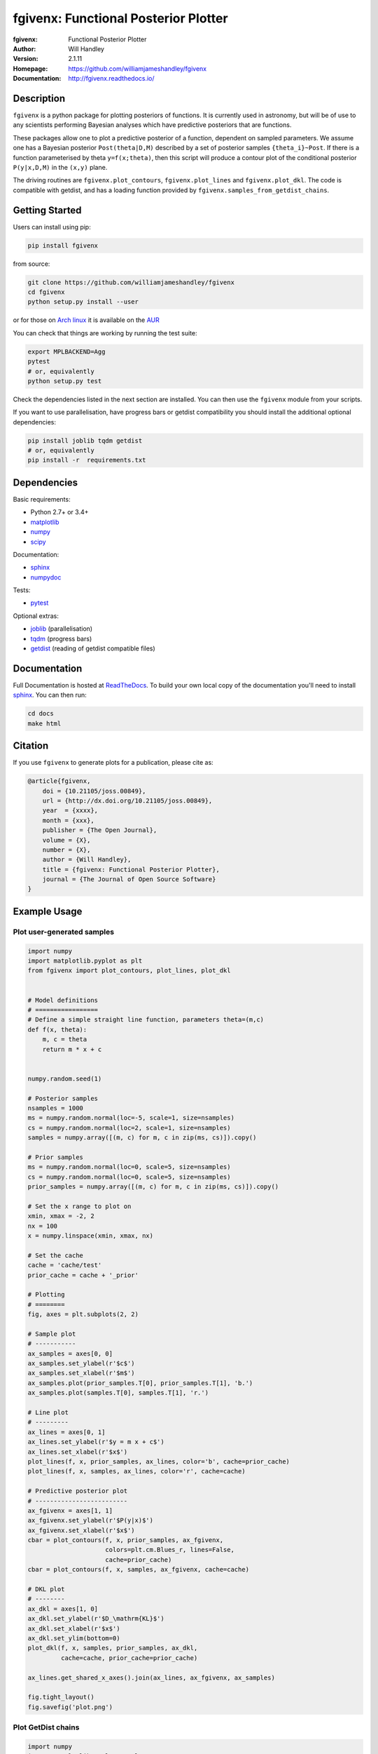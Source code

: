 =====================================
fgivenx: Functional Posterior Plotter  
=====================================
:fgivenx:  Functional Posterior Plotter 
:Author: Will Handley
:Version: 2.1.11
:Homepage: https://github.com/williamjameshandley/fgivenx
:Documentation: http://fgivenx.readthedocs.io/

.. image:: https://travis-ci.org/williamjameshandley/fgivenx.svg?branch=master
   :target: https://travis-ci.org/williamjameshandley/fgivenx
   :alt: Build Status
.. image:: https://codecov.io/gh/williamjameshandley/fgivenx/branch/master/graph/badge.svg
   :target: https://codecov.io/gh/williamjameshandley/fgivenx
   :alt: Test Coverage Status
.. image:: https://badge.fury.io/py/fgivenx.svg
   :target: https://badge.fury.io/py/fgivenx
   :alt: PyPi location
.. image:: https://readthedocs.org/projects/fgivenx/badge/?version=latest
   :target: https://fgivenx.readthedocs.io/en/latest/?badge=latest
   :alt: Documentation Status
.. image:: http://joss.theoj.org/papers/cf6f8ac309d6a18b6d6cf08b64aa3f62/status.svg
   :target: http://joss.theoj.org/papers/cf6f8ac309d6a18b6d6cf08b64aa3f62
   :alt: Review Status
.. image:: https://zenodo.org/badge/100947684.svg
   :target: https://zenodo.org/badge/latestdoi/100947684
   :alt: Permanent DOI

Description
===========

``fgivenx`` is a python package for plotting posteriors of functions. It is
currently used in astronomy, but will be of use to any scientists performing
Bayesian analyses which have predictive posteriors that are functions.

These packages allow one to plot a predictive posterior of a function,
dependent on sampled parameters. We assume one has a Bayesian posterior
``Post(theta|D,M)`` described by a set of posterior samples ``{theta_i}~Post``.
If there is a function parameterised by theta ``y=f(x;theta)``, then this script
will produce a contour plot of the conditional posterior ``P(y|x,D,M)`` in the
``(x,y)`` plane.

The driving routines are ``fgivenx.plot_contours``, ``fgivenx.plot_lines`` and
``fgivenx.plot_dkl``. The code is compatible with getdist, and has a loading function
provided by ``fgivenx.samples_from_getdist_chains``.

|image0|

Getting Started
===============

Users can install using pip:

.. code:: bash

   pip install fgivenx

from source:

.. code:: bash

   git clone https://github.com/williamjameshandley/fgivenx
   cd fgivenx
   python setup.py install --user

or for those on `Arch linux <https://www.archlinux.org/>`__ it is
available on the
`AUR <https://aur.archlinux.org/packages/python-fgivenx/>`__

You can check that things are working by running the test suite:

.. code:: bash

   export MPLBACKEND=Agg
   pytest
   # or, equivalently
   python setup.py test

Check the dependencies listed in the next section are installed. You can then
use the ``fgivenx`` module from your scripts.

If you want to use parallelisation, have progress bars or getdist compatibility
you should install the additional optional dependencies:

.. code:: bash

   pip install joblib tqdm getdist
   # or, equivalently
   pip install -r  requirements.txt

Dependencies
=============
Basic requirements:

* Python 2.7+ or 3.4+
* `matplotlib <https://pypi.org/project/matplotlib/>`__
* `numpy <https://pypi.org/project/numpy/>`__
* `scipy <https://pypi.org/project/scipy/>`__

Documentation:

* `sphinx <https://pypi.org/project/Sphinx/>`__
* `numpydoc <https://pypi.org/project/numpydoc/>`__

Tests:

* `pytest <https://pypi.org/project/pytest/>`__

Optional extras:

* `joblib <https://pypi.org/project/joblib/>`__ (parallelisation)
* `tqdm <https://pypi.org/project/tqdm/>`__ (progress bars)
* `getdist <https://pypi.org/project/GetDist/>`__ (reading of getdist compatible files)


Documentation
=============

Full Documentation is hosted at
`ReadTheDocs <http://fgivenx.readthedocs.io/>`__.
To build your own local copy of the documentation you'll need to install
`sphinx <https://pypi.org/project/Sphinx/>`__. You can then run:

.. code:: bash

   cd docs
   make html

Citation
========

If you use ``fgivenx`` to generate plots for a publication, please cite
as:

.. code:: bibtex

   @article{fgivenx,
       doi = {10.21105/joss.00849},
       url = {http://dx.doi.org/10.21105/joss.00849},
       year  = {xxxx},
       month = {xxx},
       publisher = {The Open Journal},
       volume = {X},
       number = {X},
       author = {Will Handley},
       title = {fgivenx: Functional Posterior Plotter},
       journal = {The Journal of Open Source Software}
   }

Example Usage
=============



Plot user-generated samples
---------------------------

.. code:: python

    import numpy
    import matplotlib.pyplot as plt
    from fgivenx import plot_contours, plot_lines, plot_dkl


    # Model definitions
    # =================
    # Define a simple straight line function, parameters theta=(m,c)
    def f(x, theta):
        m, c = theta
        return m * x + c


    numpy.random.seed(1)

    # Posterior samples
    nsamples = 1000
    ms = numpy.random.normal(loc=-5, scale=1, size=nsamples)
    cs = numpy.random.normal(loc=2, scale=1, size=nsamples)
    samples = numpy.array([(m, c) for m, c in zip(ms, cs)]).copy()

    # Prior samples
    ms = numpy.random.normal(loc=0, scale=5, size=nsamples)
    cs = numpy.random.normal(loc=0, scale=5, size=nsamples)
    prior_samples = numpy.array([(m, c) for m, c in zip(ms, cs)]).copy()

    # Set the x range to plot on
    xmin, xmax = -2, 2
    nx = 100
    x = numpy.linspace(xmin, xmax, nx)

    # Set the cache
    cache = 'cache/test'
    prior_cache = cache + '_prior'

    # Plotting
    # ========
    fig, axes = plt.subplots(2, 2)

    # Sample plot
    # -----------
    ax_samples = axes[0, 0]
    ax_samples.set_ylabel(r'$c$')
    ax_samples.set_xlabel(r'$m$')
    ax_samples.plot(prior_samples.T[0], prior_samples.T[1], 'b.')
    ax_samples.plot(samples.T[0], samples.T[1], 'r.')

    # Line plot
    # ---------
    ax_lines = axes[0, 1]
    ax_lines.set_ylabel(r'$y = m x + c$')
    ax_lines.set_xlabel(r'$x$')
    plot_lines(f, x, prior_samples, ax_lines, color='b', cache=prior_cache)
    plot_lines(f, x, samples, ax_lines, color='r', cache=cache)

    # Predictive posterior plot
    # -------------------------
    ax_fgivenx = axes[1, 1]
    ax_fgivenx.set_ylabel(r'$P(y|x)$')
    ax_fgivenx.set_xlabel(r'$x$')
    cbar = plot_contours(f, x, prior_samples, ax_fgivenx,
                         colors=plt.cm.Blues_r, lines=False,
                         cache=prior_cache)
    cbar = plot_contours(f, x, samples, ax_fgivenx, cache=cache)

    # DKL plot
    # --------
    ax_dkl = axes[1, 0]
    ax_dkl.set_ylabel(r'$D_\mathrm{KL}$')
    ax_dkl.set_xlabel(r'$x$')
    ax_dkl.set_ylim(bottom=0)
    plot_dkl(f, x, samples, prior_samples, ax_dkl,
             cache=cache, prior_cache=prior_cache)

    ax_lines.get_shared_x_axes().join(ax_lines, ax_fgivenx, ax_samples)

    fig.tight_layout()
    fig.savefig('plot.png')

|image0|

Plot GetDist chains
-------------------

.. code:: python

    import numpy
    import matplotlib.pyplot as plt
    from fgivenx import plot_contours, samples_from_getdist_chains

    file_root = './plik_HM_TT_lowl/base_plikHM_TT_lowl'
    samples, weights = samples_from_getdist_chains(['logA', 'ns'], file_root)

    def PPS(k, theta):
        logA, ns = theta
        return logA + (ns - 1) * numpy.log(k)
        
    k = numpy.logspace(-4,1,100)
    cbar = plot_contours(PPS, k, samples, weights=weights)
    cbar = plt.colorbar(cbar,ticks=[0,1,2,3])
    cbar.set_ticklabels(['',r'$1\sigma$',r'$2\sigma$',r'$3\sigma$'])
    
    plt.xscale('log')
    plt.ylim(2,4)
    plt.ylabel(r'$\ln\left(10^{10}\mathcal{P}_\mathcal{R}\right)$')
    plt.xlabel(r'$k / {\rm Mpc}^{-1}$')
    plt.tight_layout()
    plt.savefig('planck.png')

|image1|

Contributing
============
Want to contribute to ``fgivenx``? Awesome!
There are many ways you can contribute via the 
[GitHub repository](https://github.com/williamjameshandley/fgivenx), 
see below.

Opening issues
--------------
Open an issue to report bugs or to propose new features.

Proposing pull requests
-----------------------
Pull requests are very welcome. Note that if you are going to propose drastic
changes, be sure to open an issue for discussion first, to make sure that your
PR will be accepted before you spend effort coding it.

.. |image0| image:: https://raw.githubusercontent.com/williamjameshandley/fgivenx/master/plot.png
.. |image1| image:: https://raw.githubusercontent.com/williamjameshandley/fgivenx/master/planck.png 

Changelog
=========
:v2.1.11: Documentation upgrades
:v2.1.10: Added changelog
